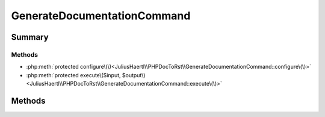 .. rst-class:: phpdoctorst

.. role:: php(code)
	:language: php


GenerateDocumentationCommand
============================


.. php:namespace:: JuliusHaertl\PHPDocToRst

.. php:class:: GenerateDocumentationCommand


	.. rst-class:: phpdoc-description
	
		| Class GenerateDocumentationCommand
		
		| 
		| 
		
	
	:Source:
		`src/GenerateDocumentationCommand.php#42 <https://github.com/juliushaertl/phpdoc-to-rst/blob/master/src/GenerateDocumentationCommand.php#L42>`_
	
	:Parent:
		:php:class:`Symfony\\Component\\Console\\Command\\Command`
	


Summary
-------

Methods
~~~~~~~

* :php:meth:`protected configure\(\)<JuliusHaertl\\PHPDocToRst\\GenerateDocumentationCommand::configure\(\)>`
* :php:meth:`protected execute\($input, $output\)<JuliusHaertl\\PHPDocToRst\\GenerateDocumentationCommand::execute\(\)>`


Methods
-------

.. rst-class:: protected

	.. php:method:: protected configure()
	
		:Source:
			`src/GenerateDocumentationCommand.php#44 <https://github.com/juliushaertl/phpdoc-to-rst/blob/master/src/GenerateDocumentationCommand.php#L44>`_
		
		
	
	

.. rst-class:: protected

	.. php:method:: protected execute(Symfony\\Component\\Console\\Input\\InputInterface $input, Symfony\\Component\\Console\\Output\\OutputInterface $output)
	
		:Source:
			`src/GenerateDocumentationCommand.php#62 <https://github.com/juliushaertl/phpdoc-to-rst/blob/master/src/GenerateDocumentationCommand.php#L62>`_
		
		
	
	

